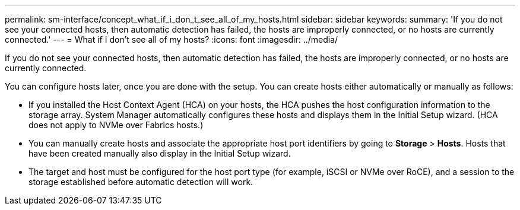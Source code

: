 ---
permalink: sm-interface/concept_what_if_i_don_t_see_all_of_my_hosts.html
sidebar: sidebar
keywords: 
summary: 'If you do not see your connected hosts, then automatic detection has failed, the hosts are improperly connected, or no hosts are currently connected.'
---
= What if I don't see all of my hosts?
:icons: font
:imagesdir: ../media/

[.lead]
If you do not see your connected hosts, then automatic detection has failed, the hosts are improperly connected, or no hosts are currently connected.

You can configure hosts later, once you are done with the setup. You can create hosts either automatically or manually as follows:

* If you installed the Host Context Agent (HCA) on your hosts, the HCA pushes the host configuration information to the storage array. System Manager automatically configures these hosts and displays them in the Initial Setup wizard. (HCA does not apply to NVMe over Fabrics hosts.)
* You can manually create hosts and associate the appropriate host port identifiers by going to *Storage* > *Hosts*. Hosts that have been created manually also display in the Initial Setup wizard.
* The target and host must be configured for the host port type (for example, iSCSI or NVMe over RoCE), and a session to the storage established before automatic detection will work.

